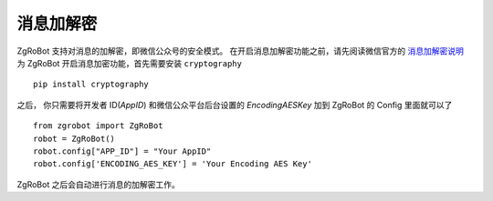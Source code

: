 消息加解密
==========

ZgRoBot 支持对消息的加解密，即微信公众号的安全模式。
在开启消息加解密功能之前，请先阅读微信官方的 `消息加解密说明 <https://mp.weixin.qq.com/wiki?t=resource/res_main&id=mp1434696670>`_
为 ZgRoBot 开启消息加密功能，首先需要安装 ``cryptography`` ::

    pip install cryptography

之后， 你只需要将开发者 ID(`AppID`) 和微信公众平台后台设置的 `EncodingAESKey` 加到 ZgRoBot 的 Config 里面就可以了 ::

    from zgrobot import ZgRoBot
    robot = ZgRoBot()
    robot.config["APP_ID"] = "Your AppID"
    robot.config['ENCODING_AES_KEY'] = 'Your Encoding AES Key'

ZgRoBot 之后会自动进行消息的加解密工作。
